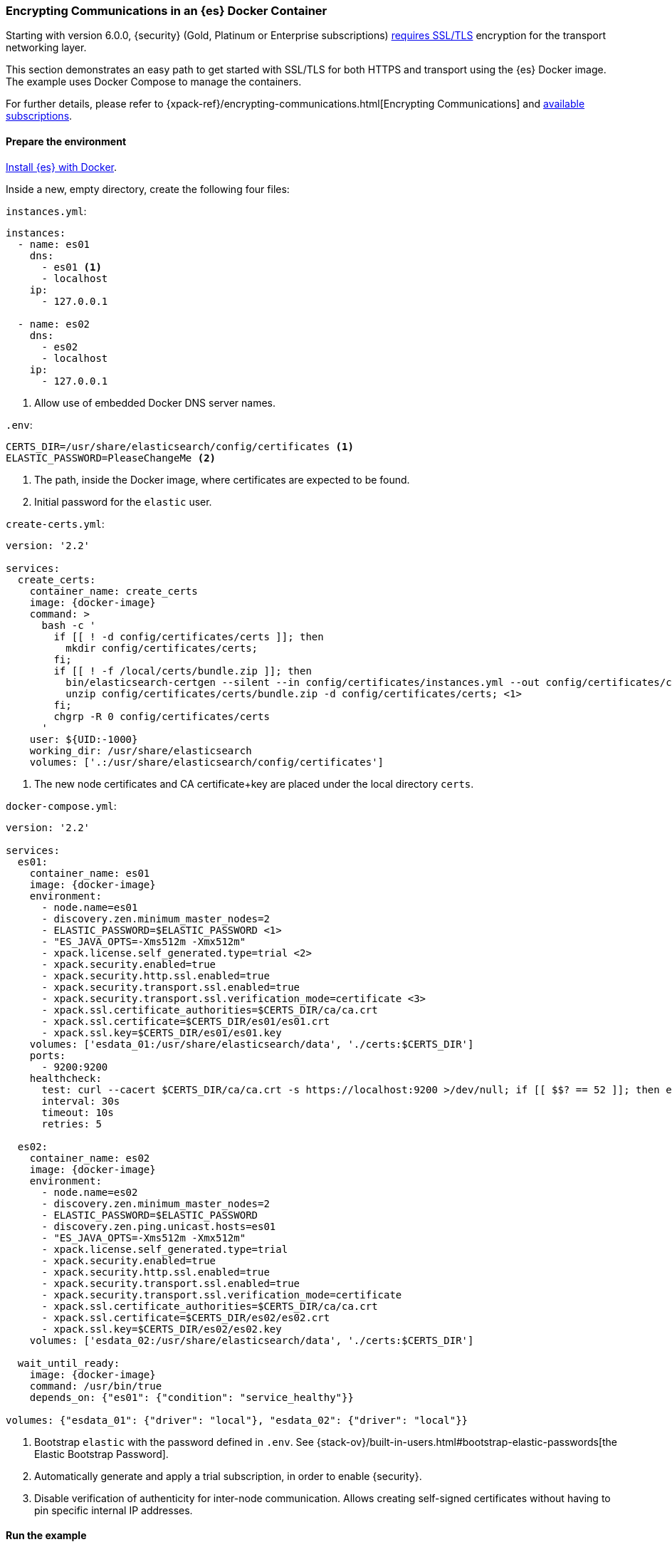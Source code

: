 [role="xpack"]
[[configuring-tls-docker]]
=== Encrypting Communications in an {es} Docker Container

Starting with version 6.0.0, {security} (Gold, Platinum or Enterprise subscriptions) https://www.elastic.co/guide/en/elasticsearch/reference/6.0/breaking-6.0.0-xes.html[requires SSL/TLS]
encryption for the transport networking layer.

This section demonstrates an easy path to get started with SSL/TLS for both
HTTPS and transport using the {es} Docker image. The example uses
Docker Compose to manage the containers.

For further details, please refer to
{xpack-ref}/encrypting-communications.html[Encrypting Communications] and
https://www.elastic.co/subscriptions[available subscriptions].

[float]
==== Prepare the environment

<<docker,Install {es} with Docker>>.

Inside a new, empty directory, create the following four files:

`instances.yml`:
["source","yaml"]
----
instances:
  - name: es01
    dns:
      - es01 <1>
      - localhost
    ip:
      - 127.0.0.1

  - name: es02
    dns:
      - es02
      - localhost
    ip:
      - 127.0.0.1
----
<1> Allow use of embedded Docker DNS server names.

`.env`:
[source,yaml]
----
CERTS_DIR=/usr/share/elasticsearch/config/certificates <1>
ELASTIC_PASSWORD=PleaseChangeMe <2>
----
<1> The path, inside the Docker image, where certificates are expected to be found.
<2> Initial password for the `elastic` user.

[[getting-starter-tls-create-certs-composefile]]
`create-certs.yml`:
ifeval::["{release-state}"=="unreleased"]

WARNING: Version {version} of {es} has not yet been released, so a
`create-certs.yml` is not available for this version.

endif::[]

ifeval::["{release-state}"!="unreleased"]

ifdef::asciidoctor[]
["source","yaml",subs="attributes"]
----
version: '2.2'

services:
  create_certs:
    container_name: create_certs
    image: {docker-image}
    command: >
      bash -c '
        if [[ ! -d config/certificates/certs ]]; then
          mkdir config/certificates/certs;
        fi;
        if [[ ! -f /local/certs/bundle.zip ]]; then
          bin/elasticsearch-certgen --silent --in config/certificates/instances.yml --out config/certificates/certs/bundle.zip;
          unzip config/certificates/certs/bundle.zip -d config/certificates/certs; <1>
        fi;
        chgrp -R 0 config/certificates/certs
      '
    user: ${UID:-1000}
    working_dir: /usr/share/elasticsearch
    volumes: ['.:/usr/share/elasticsearch/config/certificates']
----
endif::[]
ifndef::asciidoctor[]
["source","yaml",subs="attributes"]
----
version: '2.2'

services:
  create_certs:
    container_name: create_certs
    image: {docker-image}
    command: >
      bash -c '
        if [[ ! -d config/certificates/certs ]]; then
          mkdir config/certificates/certs;
        fi;
        if [[ ! -f /local/certs/bundle.zip ]]; then
          bin/elasticsearch-certgen --silent --in config/certificates/instances.yml --out config/certificates/certs/bundle.zip;
          unzip config/certificates/certs/bundle.zip -d config/certificates/certs; <1>
        fi;
        chgrp -R 0 config/certificates/certs
      '
    user: $\{UID:-1000\}
    working_dir: /usr/share/elasticsearch
    volumes: ['.:/usr/share/elasticsearch/config/certificates']
----
endif::[]

<1> The new node certificates and CA certificate+key are placed under the local directory `certs`.
endif::[]

[[getting-starter-tls-create-docker-compose]]
`docker-compose.yml`:
ifeval::["{release-state}"=="unreleased"]

WARNING: Version {version} of {es} has not yet been released, so a
`docker-compose.yml` is not available for this version.

endif::[]

ifeval::["{release-state}"!="unreleased"]
["source","yaml",subs="attributes"]
----
version: '2.2'

services:
  es01:
    container_name: es01
    image: {docker-image}
    environment:
      - node.name=es01
      - discovery.zen.minimum_master_nodes=2
      - ELASTIC_PASSWORD=$ELASTIC_PASSWORD <1>
      - "ES_JAVA_OPTS=-Xms512m -Xmx512m"
      - xpack.license.self_generated.type=trial <2>
      - xpack.security.enabled=true
      - xpack.security.http.ssl.enabled=true
      - xpack.security.transport.ssl.enabled=true
      - xpack.security.transport.ssl.verification_mode=certificate <3>
      - xpack.ssl.certificate_authorities=$CERTS_DIR/ca/ca.crt
      - xpack.ssl.certificate=$CERTS_DIR/es01/es01.crt
      - xpack.ssl.key=$CERTS_DIR/es01/es01.key
    volumes: ['esdata_01:/usr/share/elasticsearch/data', './certs:$CERTS_DIR']
    ports:
      - 9200:9200
    healthcheck:
      test: curl --cacert $CERTS_DIR/ca/ca.crt -s https://localhost:9200 >/dev/null; if [[ $$? == 52 ]]; then echo 0; else echo 1; fi
      interval: 30s
      timeout: 10s
      retries: 5

  es02:
    container_name: es02
    image: {docker-image}
    environment:
      - node.name=es02
      - discovery.zen.minimum_master_nodes=2
      - ELASTIC_PASSWORD=$ELASTIC_PASSWORD
      - discovery.zen.ping.unicast.hosts=es01
      - "ES_JAVA_OPTS=-Xms512m -Xmx512m"
      - xpack.license.self_generated.type=trial
      - xpack.security.enabled=true
      - xpack.security.http.ssl.enabled=true
      - xpack.security.transport.ssl.enabled=true
      - xpack.security.transport.ssl.verification_mode=certificate
      - xpack.ssl.certificate_authorities=$CERTS_DIR/ca/ca.crt
      - xpack.ssl.certificate=$CERTS_DIR/es02/es02.crt
      - xpack.ssl.key=$CERTS_DIR/es02/es02.key
    volumes: ['esdata_02:/usr/share/elasticsearch/data', './certs:$CERTS_DIR']

  wait_until_ready:
    image: {docker-image}
    command: /usr/bin/true
    depends_on: {"es01": {"condition": "service_healthy"}}

volumes: {"esdata_01": {"driver": "local"}, "esdata_02": {"driver": "local"}}
----

<1> Bootstrap `elastic` with the password defined in `.env`. See
{stack-ov}/built-in-users.html#bootstrap-elastic-passwords[the Elastic Bootstrap Password].
<2> Automatically generate and apply a trial subscription, in order to enable
{security}.
<3> Disable verification of authenticity for inter-node communication. Allows
creating self-signed certificates without having to pin specific internal IP addresses.
endif::[]

[float]
==== Run the example
. Generate the certificates (only needed once):
+
--
["source","sh"]
----
docker-compose -f create-certs.yml up
----
--
. Start two {es} nodes configured for SSL/TLS:
+
--
["source","sh"]
----
docker-compose up -d
----
--
. Access the {es} API over SSL/TLS using the bootstrapped password:
+
--
["source","sh"]
----
curl --cacert certs/ca/ca.crt -u elastic:PleaseChangeMe https://localhost:9200
----
// NOTCONSOLE
--
. The `elasticsearch-setup-passwords` tool can also be used to generate random
passwords for all users:
+
--
WARNING: Windows users not running PowerShell will need to remove `\` and join lines in the snippet below.
["source","sh"]
----
docker exec es01 /bin/bash -c "bin/elasticsearch-setup-passwords \
auto --batch \
-Expack.ssl.certificate=certificates/es01/es01.crt \
-Expack.ssl.certificate_authorities=certificates/ca/ca.crt \
-Expack.ssl.key=certificates/es01/es01.key \
--url https://localhost:9200"
----
--
